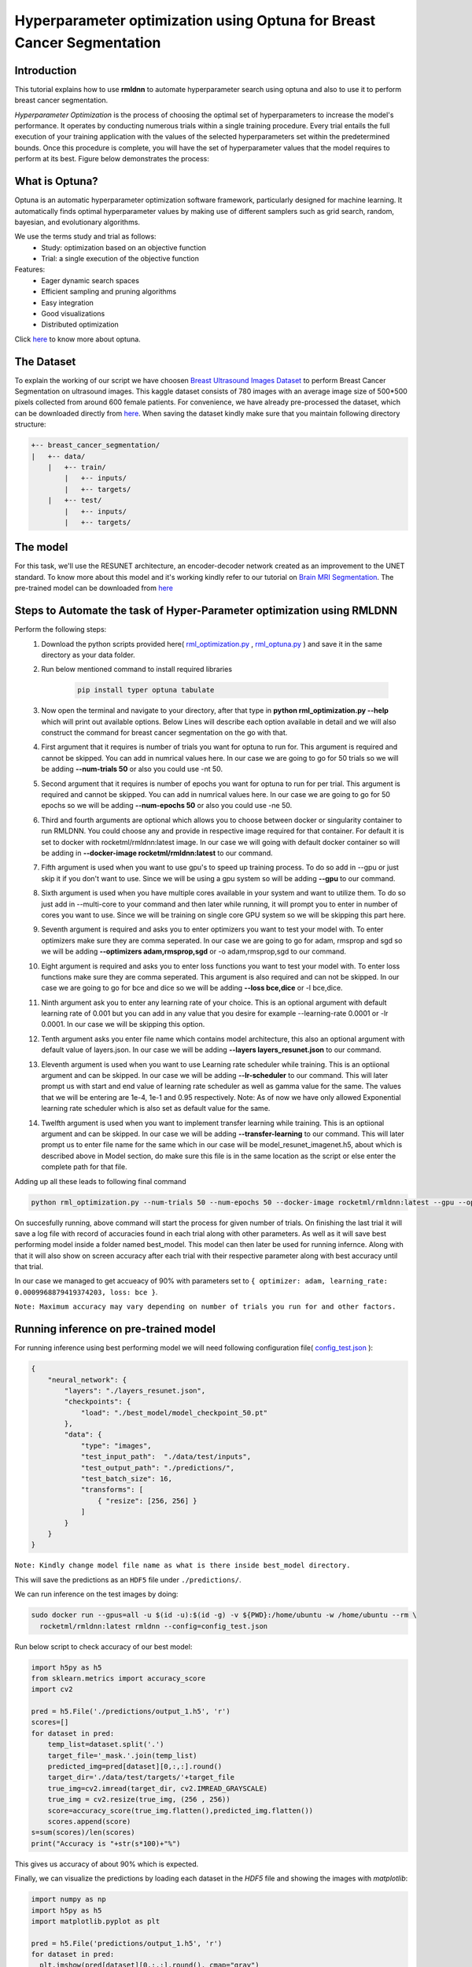 Hyperparameter optimization using Optuna for Breast Cancer Segmentation
======================================================================

Introduction
~~~~~~~~~~~~

This tutorial explains how to use **rmldnn** to automate hyperparameter search using optuna and also to use it to perform breast cancer segmentation.

*Hyperparameter Optimization* is the process of choosing the optimal set of hyperparameters to increase the model's performance. It operates by conducting numerous trials within a single training procedure. Every trial entails the full execution of your training application with the values of the selected hyperparameters set within the predetermined bounds. Once this procedure is complete, you will have the set of hyperparameter values that the model requires to perform at its best. Figure below demonstrates the process:

.. image:: ./figures/flowchart.png?raw=true
    :width: 550
    :height: 300
    :align: center
   
What is Optuna?
~~~~~~~~~~~~~~~

Optuna is an automatic hyperparameter optimization software framework, particularly designed for machine learning. It automatically finds optimal hyperparameter values by making use of different samplers such as grid search, random, bayesian, and evolutionary algorithms.

We use the terms study and trial as follows:
 - Study: optimization based on an objective function
 - Trial: a single execution of the objective function
 
Features:
 - Eager dynamic search spaces
 - Efficient sampling and pruning algorithms
 - Easy integration
 - Good visualizations
 - Distributed optimization
 
Click `here <https://optuna.org/>`__ to know more about optuna.

The Dataset
~~~~~~~~~~~

To explain the working of our script we have choosen `Breast Ultrasound Images Dataset <https://www.kaggle.com/datasets/aryashah2k/breast-ultrasound-images-dataset>`__ to perform Breast Cancer Segmentation on ultrasound images. This kaggle dataset consists of 780 images with an average image size of 500*500 pixels collected from around 600 female patients. For convenience, we have already pre-processed the dataset, which can be downloaded directly from `here <https://rmldnnstorage.blob.core.windows.net/rmldnn-datasets/breast_cancer.tar.gz>`__. 
When saving the dataset kindly make sure that you maintain following directory structure:

.. code:: bash

    +-- breast_cancer_segmentation/
    |   +-- data/
        |   +-- train/
            |   +-- inputs/
            |   +-- targets/
        |   +-- test/
            |   +-- inputs/
            |   +-- targets/
            
The model
~~~~~~~~~

For this task, we'll use the RESUNET architecture, an encoder-decoder network created as an improvement to the UNET standard. To know more about this model and it's working kindly refer to our tutorial on `Brain MRI Segmentation <https://github.com/yashjain-99/rmldnn/tree/main/tutorials/brain_MRI_image_segmentation>`__.
The pre-trained model can be downloaded from `here <https://rmldnnstorage.blob.core.windows.net/rmldnn-models/model_resunet_imagenet.h5>`__

Steps to Automate the task of Hyper-Parameter optimization using RMLDNN
~~~~~~~~~~~~~~~~~~~~~~~~~~~~~~~~~~~~~~~~~~~~~~~~~~~~~~~~~~~~~~~~~~~~~~~

Perform the following steps:
 #. Download the python scripts provided here( `rml_optimization.py <./rml_optimization.py>`__ , `rml_optuna.py <./rml_optuna.py>`__ ) and save it in the same directory as your data folder.
 #. Run below mentioned command to install required libraries

     .. code:: bash

        pip install typer optuna tabulate

 #. Now open the terminal and navigate to your directory, after that type in **python rml_optimization.py --help** which will print out available options. Below Lines will describe each option available in detail and we will also construct the command for breast cancer segmentation on the go with that.
 #. First argument that it requires is number of trials you want for optuna to run for. This argument is required and cannot be skipped. You can add in numrical values here. In our case we are going to go for 50 trials so we will be adding **--num-trials 50** or also you could use -nt 50.
 #. Second argument that it requires is number of epochs you want for optuna to run for per trial. This argument is required and cannot be skipped. You can add in numrical values here. In our case we are going to go for 50 epochs so we will be adding **--num-epochs 50** or also you could use -ne 50.
 #. Third and fourth arguments are optional which allows you to choose between docker or singularity container to run RMLDNN. You could choose any and provide in respective image required for that container. For default it is set to docker with rocketml/rmldnn:latest image. In our case we will going with default docker container so will be adding in **--docker-image rocketml/rmldnn:latest** to our command.
 #. Fifth argument is used when you want to use gpu's to speed up training process. To do so add in --gpu or just skip it if you don't want to use. Since we will be using a gpu system so will be adding **--gpu** to our command.
 #. Sixth argument is used when you have multiple cores available in your system and want to utilize them. To do so just add in --multi-core to your command and then later while running, it will prompt you to enter in number of cores you want to use. Since we will be training on single core GPU system so we will be skipping this part here.
 #. Seventh argument is required and asks you to enter optimizers you want to test your model with. To enter optimizers make sure they are comma seperated. In our case we are going to go for adam, rmsprop and sgd so we will be adding **--optimizers adam,rmsprop,sgd** or -o adam,rmsprop,sgd to our command.
 #. Eight argument is required and asks you to enter loss functions you want to test your model with. To enter loss functions make sure they are comma seperated. This argument is also required and can not be skipped. In our case we are going to go for bce and dice so we will be adding **--loss bce,dice** or -l bce,dice.
 #. Ninth argument ask you to enter any learning rate of your choice. This is an optional argument with default learning rate of 0.001 but you can add in any value that you desire for example --learning-rate 0.0001 or -lr 0.0001. In our case we will be skipping this option.
 #. Tenth argument asks you enter file name which contains model architecture, this also an optional argument with default value of layers.json. In our case we will be adding **--layers layers_resunet.json** to our command.
 #. Eleventh argument is used when you want to use Learning rate scheduler while training. This is an optiional argument and can be skipped. In our case we will be adding **--lr-scheduler** to our command. This will later prompt us with start and end value of learning rate scheduler as well as gamma value for the same. The values that we will be entering are 1e-4, 1e-1 and 0.95 respectively. Note: As of now we have only allowed Exponential learning rate scheduler which is also set as default value for the same.
 #. Twelfth argument is used when you want to implement transfer learning while training. This is an optiional argument and can be skipped. In our case we will be adding **--transfer-learning** to our command. This will later prompt us to enter file name for the same which in our case will be model_resunet_imagenet.h5, about which is described above in Model section, do make sure this file is in the same location as the script or else enter the complete path for that file.
  
 
Adding up all these leads to following final command

.. code:: bash

    python rml_optimization.py --num-trials 50 --num-epochs 50 --docker-image rocketml/rmldnn:latest --gpu --optimizers adam,rmsprop,sgd --loss bce,dice --layers layers_resunet.json --lr-scheduler --transfer-learning 
    
On succesfully running, above command will start the process for given number of trials. On finishing the last trial it will save a log file with record of accuracies found in each trial along with other parameters. As well as it will save best performing model inside a folder named best_model. This model can then later be used for running infernce.
Along with that it will also show on screen accuracy after each trial with their respective parameter along with best accuracy until that trial.

In our case we managed to get accueacy of 90% with parameters set to ``{ optimizer: adam, learning_rate: 0.0009968879419374203, loss: bce }``.

.. image:: ./figures/final_SS.png?raw=true

  
``Note: Maximum accuracy may vary depending on number of trials you run for and other factors.``


Running inference on pre-trained model
~~~~~~~~~~~~~~~~~~~~~~~~~~~~~~~~~~~~~~

For running inference using best performing model we will need following configuration file( `config_test.json <https://raw.githubusercontent.com/yashjain-99/rmldnn/main/tutorials/Hyperparameter%20optimization%20using%20Optuna%20for%20Breast%20Cancer%20Segmentation/config_test.json>`__ ):

.. code:: bash

  {
      "neural_network": {
          "layers": "./layers_resunet.json",
          "checkpoints": {
              "load": "./best_model/model_checkpoint_50.pt"
          },
          "data": {
              "type": "images",
              "test_input_path":  "./data/test/inputs",
              "test_output_path": "./predictions/",
              "test_batch_size": 16,
              "transforms": [
                  { "resize": [256, 256] }
              ]
          }
      }
  }

``Note: Kindly change model file name as what is there inside best_model directory.``

This will save the predictions as an ``HDF5`` file under ``./predictions/``.

We can run inference on the test images by doing:

.. code:: bash

    sudo docker run --gpus=all -u $(id -u):$(id -g) -v ${PWD}:/home/ubuntu -w /home/ubuntu --rm \
      rocketml/rmldnn:latest rmldnn --config=config_test.json 
      
Run below script to check accuracy of our best model:

.. code:: bash

    import h5py as h5
    from sklearn.metrics import accuracy_score
    import cv2
    
    pred = h5.File('./predictions/output_1.h5', 'r')
    scores=[]
    for dataset in pred:
        temp_list=dataset.split('.')
        target_file='_mask.'.join(temp_list)
        predicted_img=pred[dataset][0,:,:].round()
        target_dir='./data/test/targets/'+target_file
        true_img=cv2.imread(target_dir, cv2.IMREAD_GRAYSCALE)
        true_img = cv2.resize(true_img, (256 , 256))
        score=accuracy_score(true_img.flatten(),predicted_img.flatten())
        scores.append(score)
    s=sum(scores)/len(scores)
    print("Accuracy is "+str(s*100)+"%")
     
This gives us accuracy of about 90% which is expected.

.. image:: ./figures/acc_SS.png?raw=true

Finally, we can visualize the predictions by loading each dataset in the `HDF5` file
and showing the images with `matplotlib`:

.. code:: bash

  import numpy as np
  import h5py as h5
  import matplotlib.pyplot as plt

  pred = h5.File('predictions/output_1.h5', 'r')
  for dataset in pred:
    plt.imshow(pred[dataset][0,:,:].round(), cmap="gray")
    plt.show()
   
Doing this for a few samples, we obtain the segmentation predictions below. To obtain below sample output we ran inference for just sample inputs which are provided inside ``./data/sample/``, kindly update the config file as required, changing ``"test_input_path":  "./data/test/inputs"`` to ``"test_input_path":  "./data/sample"``,  to achieve below output.  

==================== ==================== ====================
**Inputs**           **Predictions**      **Ground-truths**
-------------------- -------------------- --------------------
|input_1|            |inference_1|        |truth_1|
-------------------- -------------------- --------------------
|input_2|            |inference_2|        |truth_2|
-------------------- -------------------- --------------------
|input_3|            |inference_3|        |truth_3|
-------------------- -------------------- --------------------
|input_4|            |inference_4|        |truth_4|
==================== ==================== ====================

.. |input_1|      image::  ./figures/input_1.png?raw=true
    :width: 300
    :height: 300
.. |input_2|      image::  ./figures/input_2.png?raw=true
    :width: 300
    :height: 300
.. |input_3|      image::  ./figures/input_3.png?raw=true
    :width: 300
    :height: 300
.. |input_4|      image::  ./figures/input_4.png?raw=true
    :width: 300
    :height: 300
.. |inference_1|  image::  ./figures/pred_1.png?raw=true
    :width: 300
    :height: 300
.. |inference_2|  image::  ./figures/pred_2.png?raw=true
    :width: 300
    :height: 300
.. |inference_3|  image::  ./figures/pred_3.png?raw=true
    :width: 300
    :height: 300
.. |inference_4|  image::  ./figures/pred_4.png?raw=true
    :width: 300
    :height: 300
.. |truth_1|      image::  ./figures/truth_1.png?raw=true
    :width: 300
    :height: 300
.. |truth_2|      image::  ./figures/truth_2.png?raw=true
    :width: 300
    :height: 300
.. |truth_3|      image::  ./figures/truth_3.png?raw=true
    :width: 300
    :height: 300
.. |truth_4|      image::  ./figures/truth_4.png?raw=true
    :width: 300
    :height: 300
   
